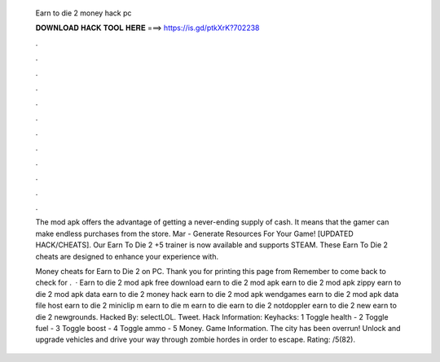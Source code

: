   Earn to die 2 money hack pc
  
  
  
  𝐃𝐎𝐖𝐍𝐋𝐎𝐀𝐃 𝐇𝐀𝐂𝐊 𝐓𝐎𝐎𝐋 𝐇𝐄𝐑𝐄 ===> https://is.gd/ptkXrK?702238
  
  
  
  .
  
  
  
  .
  
  
  
  .
  
  
  
  .
  
  
  
  .
  
  
  
  .
  
  
  
  .
  
  
  
  .
  
  
  
  .
  
  
  
  .
  
  
  
  .
  
  
  
  .
  
  The mod apk offers the advantage of getting a never-ending supply of cash. It means that the gamer can make endless purchases from the store. Mar - Generate Resources For Your Game! [UPDATED HACK/CHEATS]. Our Earn To Die 2 +5 trainer is now available and supports STEAM. These Earn To Die 2 cheats are designed to enhance your experience with.
  
  Money cheats for Earn to Die 2 on PC. Thank you for printing this page from  Remember to come back to check for .  · Earn to die 2 mod apk free download earn to die 2 mod apk earn to die 2 mod apk zippy earn to die 2 mod apk data earn to die 2 money hack earn to die 2 mod apk wendgames earn to die 2 mod apk data file host earn to die 2 miniclip m earn to die m earn to die earn to die 2 notdoppler earn to die 2 new earn to die 2 newgrounds. Hacked By: selectLOL. Tweet. Hack Information: Keyhacks: 1 Toggle health - 2 Toggle fuel - 3 Toggle boost - 4 Toggle ammo - 5 Money. Game Information. The city has been overrun! Unlock and upgrade vehicles and drive your way through zombie hordes in order to escape. Rating: /5(82).
